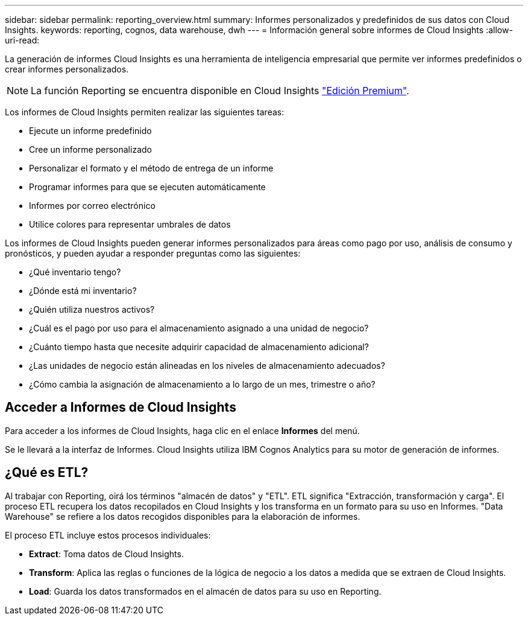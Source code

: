 ---
sidebar: sidebar 
permalink: reporting_overview.html 
summary: Informes personalizados y predefinidos de sus datos con Cloud Insights. 
keywords: reporting, cognos, data warehouse, dwh 
---
= Información general sobre informes de Cloud Insights
:allow-uri-read: 


[role="lead"]
La generación de informes Cloud Insights es una herramienta de inteligencia empresarial que permite ver informes predefinidos o crear informes personalizados.


NOTE: La función Reporting se encuentra disponible en Cloud Insights link:concept_subscribing_to_cloud_insights.html["Edición Premium"].

Los informes de Cloud Insights permiten realizar las siguientes tareas:

* Ejecute un informe predefinido
* Cree un informe personalizado
* Personalizar el formato y el método de entrega de un informe
* Programar informes para que se ejecuten automáticamente
* Informes por correo electrónico
* Utilice colores para representar umbrales de datos


Los informes de Cloud Insights pueden generar informes personalizados para áreas como pago por uso, análisis de consumo y pronósticos, y pueden ayudar a responder preguntas como las siguientes:

* ¿Qué inventario tengo?
* ¿Dónde está mi inventario?
* ¿Quién utiliza nuestros activos?
* ¿Cuál es el pago por uso para el almacenamiento asignado a una unidad de negocio?
* ¿Cuánto tiempo hasta que necesite adquirir capacidad de almacenamiento adicional?
* ¿Las unidades de negocio están alineadas en los niveles de almacenamiento adecuados?
* ¿Cómo cambia la asignación de almacenamiento a lo largo de un mes, trimestre o año?




== Acceder a Informes de Cloud Insights

Para acceder a los informes de Cloud Insights, haga clic en el enlace *Informes* del menú.

Se le llevará a la interfaz de Informes. Cloud Insights utiliza IBM Cognos Analytics para su motor de generación de informes.



== ¿Qué es ETL?

Al trabajar con Reporting, oirá los términos "almacén de datos" y "ETL". ETL significa "Extracción, transformación y carga". El proceso ETL recupera los datos recopilados en Cloud Insights y los transforma en un formato para su uso en Informes. "Data Warehouse" se refiere a los datos recogidos disponibles para la elaboración de informes.

El proceso ETL incluye estos procesos individuales:

* *Extract*: Toma datos de Cloud Insights.
* *Transform*: Aplica las reglas o funciones de la lógica de negocio a los datos a medida que se extraen de Cloud Insights.
* *Load*: Guarda los datos transformados en el almacén de datos para su uso en Reporting.

